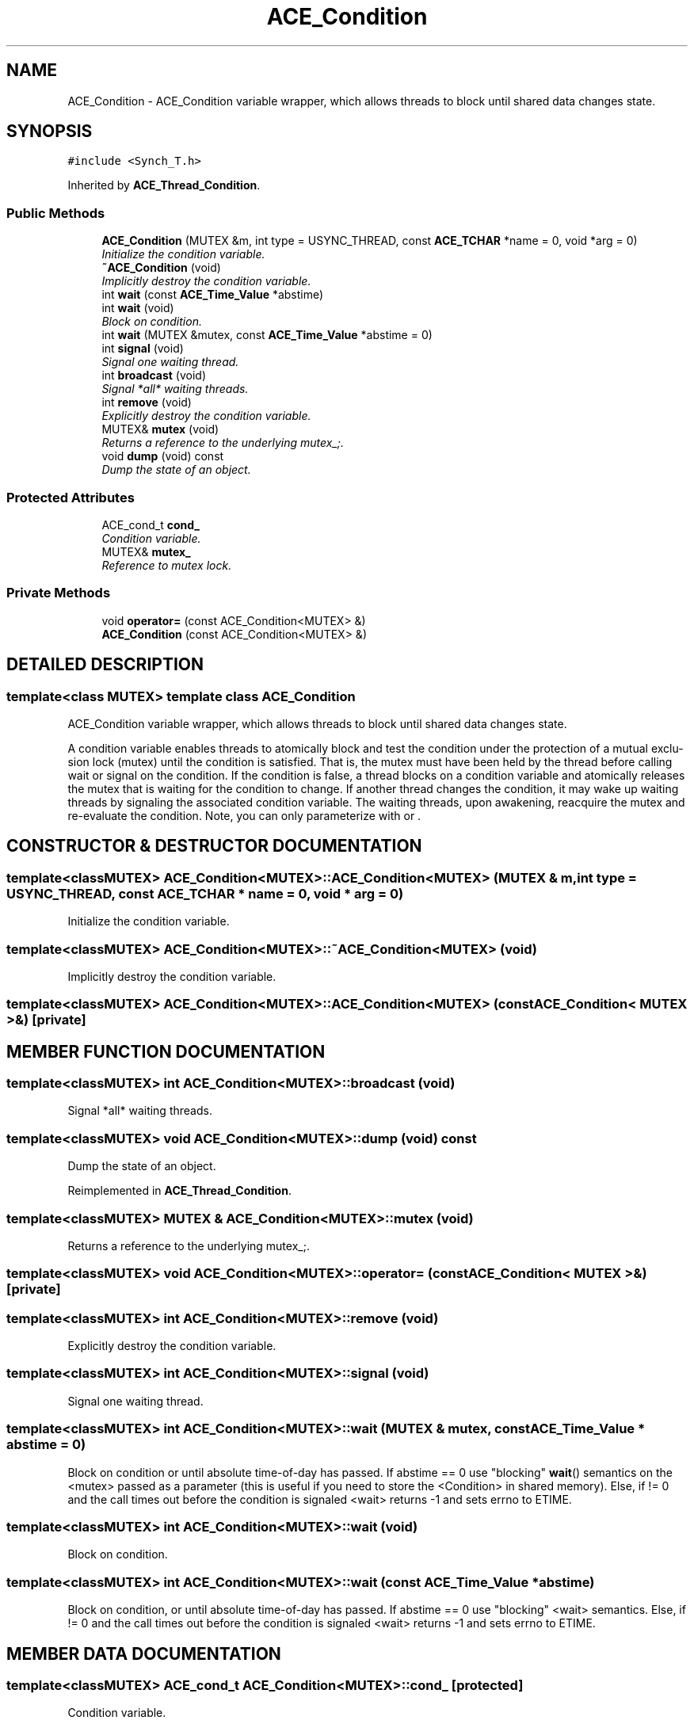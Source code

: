 .TH ACE_Condition 3 "5 Oct 2001" "ACE" \" -*- nroff -*-
.ad l
.nh
.SH NAME
ACE_Condition \- ACE_Condition variable wrapper, which allows threads to block until shared data changes state. 
.SH SYNOPSIS
.br
.PP
\fC#include <Synch_T.h>\fR
.PP
Inherited by \fBACE_Thread_Condition\fR.
.PP
.SS Public Methods

.in +1c
.ti -1c
.RI "\fBACE_Condition\fR (MUTEX &m, int type = USYNC_THREAD, const \fBACE_TCHAR\fR *name = 0, void *arg = 0)"
.br
.RI "\fIInitialize the condition variable.\fR"
.ti -1c
.RI "\fB~ACE_Condition\fR (void)"
.br
.RI "\fIImplicitly destroy the condition variable.\fR"
.ti -1c
.RI "int \fBwait\fR (const \fBACE_Time_Value\fR *abstime)"
.br
.ti -1c
.RI "int \fBwait\fR (void)"
.br
.RI "\fIBlock on condition.\fR"
.ti -1c
.RI "int \fBwait\fR (MUTEX &mutex, const \fBACE_Time_Value\fR *abstime = 0)"
.br
.ti -1c
.RI "int \fBsignal\fR (void)"
.br
.RI "\fISignal one waiting thread.\fR"
.ti -1c
.RI "int \fBbroadcast\fR (void)"
.br
.RI "\fISignal *all* waiting threads.\fR"
.ti -1c
.RI "int \fBremove\fR (void)"
.br
.RI "\fIExplicitly destroy the condition variable.\fR"
.ti -1c
.RI "MUTEX& \fBmutex\fR (void)"
.br
.RI "\fIReturns a reference to the underlying mutex_;.\fR"
.ti -1c
.RI "void \fBdump\fR (void) const"
.br
.RI "\fIDump the state of an object.\fR"
.in -1c
.SS Protected Attributes

.in +1c
.ti -1c
.RI "ACE_cond_t \fBcond_\fR"
.br
.RI "\fICondition variable.\fR"
.ti -1c
.RI "MUTEX& \fBmutex_\fR"
.br
.RI "\fIReference to mutex lock.\fR"
.in -1c
.SS Private Methods

.in +1c
.ti -1c
.RI "void \fBoperator=\fR (const ACE_Condition<MUTEX> &)"
.br
.ti -1c
.RI "\fBACE_Condition\fR (const ACE_Condition<MUTEX> &)"
.br
.in -1c
.SH DETAILED DESCRIPTION
.PP 

.SS template<class MUTEX>  template class ACE_Condition
ACE_Condition variable wrapper, which allows threads to block until shared data changes state.
.PP
.PP
 A condition variable enables threads to atomically block and test the condition under the protection of a mutual exclu- sion lock (mutex) until the condition is satisfied. That is, the mutex must have been held by the thread before calling wait or signal on the condition. If the condition is false, a thread blocks on a condition variable and atomically releases the mutex that is waiting for the condition to change. If another thread changes the condition, it may wake up waiting threads by signaling the associated condition variable. The waiting threads, upon awakening, reacquire the mutex and re-evaluate the condition. Note, you can only parameterize  with  or . 
.PP
.SH CONSTRUCTOR & DESTRUCTOR DOCUMENTATION
.PP 
.SS template<classMUTEX> ACE_Condition<MUTEX>::ACE_Condition<MUTEX> (MUTEX & m, int type = USYNC_THREAD, const \fBACE_TCHAR\fR * name = 0, void * arg = 0)
.PP
Initialize the condition variable.
.PP
.SS template<classMUTEX> ACE_Condition<MUTEX>::~ACE_Condition<MUTEX> (void)
.PP
Implicitly destroy the condition variable.
.PP
.SS template<classMUTEX> ACE_Condition<MUTEX>::ACE_Condition<MUTEX> (const ACE_Condition< MUTEX >&)\fC [private]\fR
.PP
.SH MEMBER FUNCTION DOCUMENTATION
.PP 
.SS template<classMUTEX> int ACE_Condition<MUTEX>::broadcast (void)
.PP
Signal *all* waiting threads.
.PP
.SS template<classMUTEX> void ACE_Condition<MUTEX>::dump (void) const
.PP
Dump the state of an object.
.PP
Reimplemented in \fBACE_Thread_Condition\fR.
.SS template<classMUTEX> MUTEX & ACE_Condition<MUTEX>::mutex (void)
.PP
Returns a reference to the underlying mutex_;.
.PP
.SS template<classMUTEX> void ACE_Condition<MUTEX>::operator= (const ACE_Condition< MUTEX >&)\fC [private]\fR
.PP
.SS template<classMUTEX> int ACE_Condition<MUTEX>::remove (void)
.PP
Explicitly destroy the condition variable.
.PP
.SS template<classMUTEX> int ACE_Condition<MUTEX>::signal (void)
.PP
Signal one waiting thread.
.PP
.SS template<classMUTEX> int ACE_Condition<MUTEX>::wait (MUTEX & mutex, const \fBACE_Time_Value\fR * abstime = 0)
.PP
Block on condition or until absolute time-of-day has passed. If abstime == 0 use "blocking" \fBwait\fR() semantics on the <mutex> passed as a parameter (this is useful if you need to store the <Condition> in shared memory). Else, if  != 0 and the call times out before the condition is signaled <wait> returns -1 and sets errno to ETIME. 
.SS template<classMUTEX> int ACE_Condition<MUTEX>::wait (void)
.PP
Block on condition.
.PP
.SS template<classMUTEX> int ACE_Condition<MUTEX>::wait (const \fBACE_Time_Value\fR * abstime)
.PP
Block on condition, or until absolute time-of-day has passed. If abstime == 0 use "blocking" <wait> semantics. Else, if  != 0 and the call times out before the condition is signaled <wait> returns -1 and sets errno to ETIME. 
.SH MEMBER DATA DOCUMENTATION
.PP 
.SS template<classMUTEX> ACE_cond_t ACE_Condition<MUTEX>::cond_\fC [protected]\fR
.PP
Condition variable.
.PP
.SS template<classMUTEX> MUTEX & ACE_Condition<MUTEX>::mutex_\fC [protected]\fR
.PP
Reference to mutex lock.
.PP


.SH AUTHOR
.PP 
Generated automatically by Doxygen for ACE from the source code.
